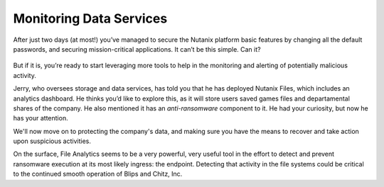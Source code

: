 .. _detect_day3:

########################
Monitoring Data Services
########################

After just two days (at most!) you’ve managed to secure the Nutanix platform basic features by changing all the default passwords, and securing mission-critical applications. It can’t be this simple. Can it?

   .. figure:: images/nhack.png

But if it is, you’re ready to start leveraging more tools to help in the monitoring and alerting of potentially malicious activity.

Jerry, who oversees storage and data services, has told you that he has deployed Nutanix Files, which includes an analytics dashboard. He thinks you’d like to explore this, as it will store users saved games files and departamental shares of the company. He also mentioned it has an *anti-ransomware* component to it. He had your curiosity, but now he has your attention.

We'll now move on to protecting the company's data, and making sure you have the means to recover and take action upon suspicious activities.

On the surface, File Analytics seems to be a very powerful, very useful tool in the effort to detect and prevent ransomware execution at its most likely ingress: the endpoint. Detecting that activity in the file systems could be critical to the continued smooth operation of Blips and Chitz, Inc.